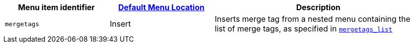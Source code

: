 [cols="1,1,2",options="header"]
|===
|Menu item identifier |xref:menus-configuration-options.adoc#example-the-tinymce-default-menu-items[Default Menu Location] |Description
|`+mergetags+` |Insert |Inserts merge tag from a nested menu containing the list of merge tags, as specified in xref:#mergetags_list[`+mergetags_list+`]
|===

